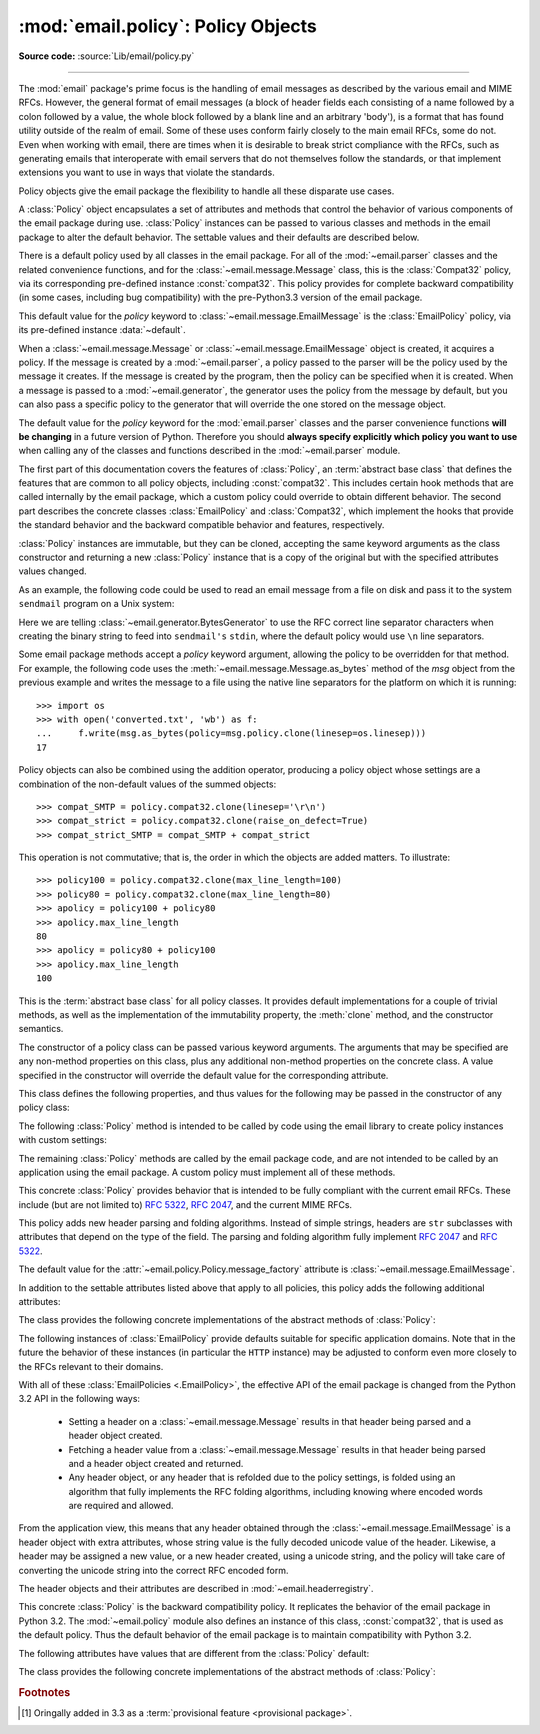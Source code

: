 :mod:`email.policy`: Policy Objects
-----------------------------------

.. module:: email.policy
   :synopsis: Controlling the parsing and generating of messages

.. moduleauthor:: R. David Murray <rdmurray@bitdance.com>
.. sectionauthor:: R. David Murray <rdmurray@bitdance.com>

.. versionadded:: 3.3

**Source code:** :source:`Lib/email/policy.py`

--------------

The :mod:`email` package's prime focus is the handling of email messages as
described by the various email and MIME RFCs.  However, the general format of
email messages (a block of header fields each consisting of a name followed by
a colon followed by a value, the whole block followed by a blank line and an
arbitrary 'body'), is a format that has found utility outside of the realm of
email.  Some of these uses conform fairly closely to the main email RFCs, some
do not.  Even when working with email, there are times when it is desirable to
break strict compliance with the RFCs, such as generating emails that
interoperate with email servers that do not themselves follow the standards, or
that implement extensions you want to use in ways that violate the
standards.

Policy objects give the email package the flexibility to handle all these
disparate use cases.

A :class:`Policy` object encapsulates a set of attributes and methods that
control the behavior of various components of the email package during use.
:class:`Policy` instances can be passed to various classes and methods in the
email package to alter the default behavior.  The settable values and their
defaults are described below.

There is a default policy used by all classes in the email package.  For all of
the :mod:`~email.parser` classes and the related convenience functions, and for
the :class:`~email.message.Message` class, this is the :class:`Compat32`
policy, via its corresponding pre-defined instance :const:`compat32`.  This
policy provides for complete backward compatibility (in some cases, including
bug compatibility) with the pre-Python3.3 version of the email package.

This default value for the *policy* keyword to
:class:`~email.message.EmailMessage` is the :class:`EmailPolicy` policy, via
its pre-defined instance :data:`~default`.

When a :class:`~email.message.Message` or :class:`~email.message.EmailMessage`
object is created, it acquires a policy.  If the message is created by a
:mod:`~email.parser`, a policy passed to the parser will be the policy used by
the message it creates.  If the message is created by the program, then the
policy can be specified when it is created.  When a message is passed to a
:mod:`~email.generator`, the generator uses the policy from the message by
default, but you can also pass a specific policy to the generator that will
override the one stored on the message object.

The default value for the *policy* keyword for the :mod:`email.parser` classes
and the parser convenience functions **will be changing** in a future version of
Python.  Therefore you should **always specify explicitly which policy you want
to use** when calling any of the classes and functions described in the
:mod:`~email.parser` module.

The first part of this documentation covers the features of :class:`Policy`, an
:term:`abstract base class` that defines the features that are common to all
policy objects, including :const:`compat32`.  This includes certain hook
methods that are called internally by the email package, which a custom policy
could override to obtain different behavior.  The second part describes the
concrete classes :class:`EmailPolicy` and :class:`Compat32`, which implement
the hooks that provide the standard behavior and the backward compatible
behavior and features, respectively.

:class:`Policy` instances are immutable, but they can be cloned, accepting the
same keyword arguments as the class constructor and returning a new
:class:`Policy` instance that is a copy of the original but with the specified
attributes values changed.

As an example, the following code could be used to read an email message from a
file on disk and pass it to the system ``sendmail`` program on a Unix system:

.. testsetup::

   from unittest import mock
   mocker = mock.patch('subprocess.Popen')
   m = mocker.start()
   proc = mock.MagicMock()
   m.return_value = proc
   proc.stdin.close.return_value = None
   mymsg = open('mymsg.txt', 'w')
   mymsg.write('To: abc@xyz.com\n\n')
   mymsg.flush()

.. doctest::

   >>> from email import message_from_binary_file
   >>> from email.generator import BytesGenerator
   >>> from email import policy
   >>> from subprocess import Popen, PIPE
   >>> with open('mymsg.txt', 'rb') as f:
   ...     msg = message_from_binary_file(f, policy=policy.default)
   >>> p = Popen(['sendmail', msg['To'].addresses[0]], stdin=PIPE)
   >>> g = BytesGenerator(p.stdin, policy=msg.policy.clone(linesep='\r\n'))
   >>> g.flatten(msg)
   >>> p.stdin.close()
   >>> rc = p.wait()

.. testcleanup::

   mymsg.close()
   mocker.stop()
   import os
   os.remove('mymsg.txt')

Here we are telling :class:`~email.generator.BytesGenerator` to use the RFC
correct line separator characters when creating the binary string to feed into
``sendmail's`` ``stdin``, where the default policy would use ``\n`` line
separators.

Some email package methods accept a *policy* keyword argument, allowing the
policy to be overridden for that method.  For example, the following code uses
the :meth:`~email.message.Message.as_bytes` method of the *msg* object from
the previous example and writes the message to a file using the native line
separators for the platform on which it is running::

   >>> import os
   >>> with open('converted.txt', 'wb') as f:
   ...     f.write(msg.as_bytes(policy=msg.policy.clone(linesep=os.linesep)))
   17

Policy objects can also be combined using the addition operator, producing a
policy object whose settings are a combination of the non-default values of the
summed objects::

   >>> compat_SMTP = policy.compat32.clone(linesep='\r\n')
   >>> compat_strict = policy.compat32.clone(raise_on_defect=True)
   >>> compat_strict_SMTP = compat_SMTP + compat_strict

This operation is not commutative; that is, the order in which the objects are
added matters.  To illustrate::

   >>> policy100 = policy.compat32.clone(max_line_length=100)
   >>> policy80 = policy.compat32.clone(max_line_length=80)
   >>> apolicy = policy100 + policy80
   >>> apolicy.max_line_length
   80
   >>> apolicy = policy80 + policy100
   >>> apolicy.max_line_length
   100


.. class:: Policy(**kw)

   This is the :term:`abstract base class` for all policy classes.  It provides
   default implementations for a couple of trivial methods, as well as the
   implementation of the immutability property, the :meth:`clone` method, and
   the constructor semantics.

   The constructor of a policy class can be passed various keyword arguments.
   The arguments that may be specified are any non-method properties on this
   class, plus any additional non-method properties on the concrete class.  A
   value specified in the constructor will override the default value for the
   corresponding attribute.

   This class defines the following properties, and thus values for the
   following may be passed in the constructor of any policy class:


   .. attribute:: max_line_length

      The maximum length of any line in the serialized output, not counting the
      end of line character(s).  Default is 78, per :rfc:`5322`.  A value of
      ``0`` or :const:`None` indicates that no line wrapping should be
      done at all.


   .. attribute:: linesep

      The string to be used to terminate lines in serialized output.  The
      default is ``\n`` because that's the internal end-of-line discipline used
      by Python, though ``\r\n`` is required by the RFCs.


   .. attribute:: cte_type

      Controls the type of Content Transfer Encodings that may be or are
      required to be used.  The possible values are:

      .. tabularcolumns:: |l|L|

      ========  ===============================================================
      ``7bit``  all data must be "7 bit clean" (ASCII-only).  This means that
                where necessary data will be encoded using either
                quoted-printable or base64 encoding.

      ``8bit``  data is not constrained to be 7 bit clean.  Data in headers is
                still required to be ASCII-only and so will be encoded (see
                :meth:`fold_binary` and :attr:`~EmailPolicy.utf8` below for
                exceptions), but body parts may use the ``8bit`` CTE.
      ========  ===============================================================

      A ``cte_type`` value of ``8bit`` only works with ``BytesGenerator``, not
      ``Generator``, because strings cannot contain binary data.  If a
      ``Generator`` is operating under a policy that specifies
      ``cte_type=8bit``, it will act as if ``cte_type`` is ``7bit``.


   .. attribute:: raise_on_defect

      If :const:`True`, any defects encountered will be raised as errors.  If
      :const:`False` (the default), defects will be passed to the
      :meth:`register_defect` method.


   .. attribute:: mangle_from\_

      If :const:`True`, lines starting with *"From "* in the body are
      escaped by putting a ``>`` in front of them. This parameter is used when
      the message is being serialized by a generator.
      Default: :const:`False`.

      .. versionadded:: 3.5
         The *mangle_from_* parameter.


   .. attribute:: message_factory

      A factory function for constructing a new empty message object.  Used
      by the parser when building messages.  Defaults to ``None``, in
      which case :class:`~email.message.Message` is used.

      .. versionadded:: 3.6

   The following :class:`Policy` method is intended to be called by code using
   the email library to create policy instances with custom settings:


   .. method:: clone(**kw)

      Return a new :class:`Policy` instance whose attributes have the same
      values as the current instance, except where those attributes are
      given new values by the keyword arguments.


   The remaining :class:`Policy` methods are called by the email package code,
   and are not intended to be called by an application using the email package.
   A custom policy must implement all of these methods.


   .. method:: handle_defect(obj, defect)

      Handle a *defect* found on *obj*.  When the email package calls this
      method, *defect* will always be a subclass of
      :class:`~email.errors.Defect`.

      The default implementation checks the :attr:`raise_on_defect` flag.  If
      it is ``True``, *defect* is raised as an exception.  If it is ``False``
      (the default), *obj* and *defect* are passed to :meth:`register_defect`.


   .. method:: register_defect(obj, defect)

      Register a *defect* on *obj*.  In the email package, *defect* will always
      be a subclass of :class:`~email.errors.Defect`.

      The default implementation calls the ``append`` method of the ``defects``
      attribute of *obj*.  When the email package calls :attr:`handle_defect`,
      *obj* will normally have a ``defects`` attribute that has an ``append``
      method.  Custom object types used with the email package (for example,
      custom ``Message`` objects) should also provide such an attribute,
      otherwise defects in parsed messages will raise unexpected errors.


   .. method:: header_max_count(name)

      Return the maximum allowed number of headers named *name*.

      Called when a header is added to an :class:`~email.message.EmailMessage`
      or :class:`~email.message.Message` object.  If the returned value is not
      ``0`` or ``None``, and there are already a number of headers with the
      name *name* greather than or equal to the value returned, a
      :exc:`ValueError` is raised.

      Because the default behavior of ``Message.__setitem__`` is to append the
      value to the list of headers, it is easy to create duplicate headers
      without realizing it.  This method allows certain headers to be limited
      in the number of instances of that header that may be added to a
      ``Message`` programmatically.  (The limit is not observed by the parser,
      which will faithfully produce as many headers as exist in the message
      being parsed.)

      The default implementation returns ``None`` for all header names.


   .. method:: header_source_parse(sourcelines)

      The email package calls this method with a list of strings, each string
      ending with the line separation characters found in the source being
      parsed.  The first line includes the field header name and separator.
      All whitespace in the source is preserved.  The method should return the
      ``(name, value)`` tuple that is to be stored in the ``Message`` to
      represent the parsed header.

      If an implementation wishes to retain compatibility with the existing
      email package policies, *name* should be the case preserved name (all
      characters up to the '``:``' separator), while *value* should be the
      unfolded value (all line separator characters removed, but whitespace
      kept intact), stripped of leading whitespace.

      *sourcelines* may contain surrogateescaped binary data.

      There is no default implementation


   .. method:: header_store_parse(name, value)

      The email package calls this method with the name and value provided by
      the application program when the application program is modifying a
      ``Message`` programmatically (as opposed to a ``Message`` created by a
      parser).  The method should return the ``(name, value)`` tuple that is to
      be stored in the ``Message`` to represent the header.

      If an implementation wishes to retain compatibility with the existing
      email package policies, the *name* and *value* should be strings or
      string subclasses that do not change the content of the passed in
      arguments.

      There is no default implementation


   .. method:: header_fetch_parse(name, value)

      The email package calls this method with the *name* and *value* currently
      stored in the ``Message`` when that header is requested by the
      application program, and whatever the method returns is what is passed
      back to the application as the value of the header being retrieved.
      Note that there may be more than one header with the same name stored in
      the ``Message``; the method is passed the specific name and value of the
      header destined to be returned to the application.

      *value* may contain surrogateescaped binary data.  There should be no
      surrogateescaped binary data in the value returned by the method.

      There is no default implementation


   .. method:: fold(name, value)

      The email package calls this method with the *name* and *value* currently
      stored in the ``Message`` for a given header.  The method should return a
      string that represents that header "folded" correctly (according to the
      policy settings) by composing the *name* with the *value* and inserting
      :attr:`linesep` characters at the appropriate places.  See :rfc:`5322`
      for a discussion of the rules for folding email headers.

      *value* may contain surrogateescaped binary data.  There should be no
      surrogateescaped binary data in the string returned by the method.


   .. method:: fold_binary(name, value)

      The same as :meth:`fold`, except that the returned value should be a
      bytes object rather than a string.

      *value* may contain surrogateescaped binary data.  These could be
      converted back into binary data in the returned bytes object.



.. class:: EmailPolicy(**kw)

   This concrete :class:`Policy` provides behavior that is intended to be fully
   compliant with the current email RFCs.  These include (but are not limited
   to) :rfc:`5322`, :rfc:`2047`, and the current MIME RFCs.

   This policy adds new header parsing and folding algorithms.  Instead of
   simple strings, headers are ``str`` subclasses with attributes that depend
   on the type of the field.  The parsing and folding algorithm fully implement
   :rfc:`2047` and :rfc:`5322`.

   The default value for the :attr:`~email.policy.Policy.message_factory`
   attribute is :class:`~email.message.EmailMessage`.

   In addition to the settable attributes listed above that apply to all
   policies, this policy adds the following additional attributes:

   .. versionadded:: 3.6 [1]_


   .. attribute:: utf8

      If ``False``, follow :rfc:`5322`, supporting non-ASCII characters in
      headers by encoding them as "encoded words".  If ``True``, follow
      :rfc:`6532` and use ``utf-8`` encoding for headers.  Messages
      formatted in this way may be passed to SMTP servers that support
      the ``SMTPUTF8`` extension (:rfc:`6531`).


   .. attribute:: refold_source

      If the value for a header in the ``Message`` object originated from a
      :mod:`~email.parser` (as opposed to being set by a program), this
      attribute indicates whether or not a generator should refold that value
      when transforming the message back into serialized form.  The possible
      values are:

      ========  ===============================================================
      ``none``  all source values use original folding

      ``long``  source values that have any line that is longer than
                ``max_line_length`` will be refolded

      ``all``   all values are refolded.
      ========  ===============================================================

      The default is ``long``.


   .. attribute:: header_factory

      A callable that takes two arguments, ``name`` and ``value``, where
      ``name`` is a header field name and ``value`` is an unfolded header field
      value, and returns a string subclass that represents that header.  A
      default ``header_factory`` (see :mod:`~email.headerregistry`) is provided
      that supports custom parsing for the various address and date :RFC:`5322`
      header field types, and the major MIME header field stypes.  Support for
      additional custom parsing will be added in the future.


   .. attribute:: content_manager

      An object with at least two methods: get_content and set_content.  When
      the :meth:`~email.message.EmailMessage.get_content` or
      :meth:`~email.message.EmailMessage.set_content` method of an
      :class:`~email.message.EmailMessage` object is called, it calls the
      corresponding method of this object, passing it the message object as its
      first argument, and any arguments or keywords that were passed to it as
      additional arguments.  By default ``content_manager`` is set to
      :data:`~email.contentmanager.raw_data_manager`.

      .. versionadded:: 3.4


   The class provides the following concrete implementations of the abstract
   methods of :class:`Policy`:


   .. method:: header_max_count(name)

      Returns the value of the
      :attr:`~email.headerregistry.BaseHeader.max_count` attribute of the
      specialized class used to represent the header with the given name.


   .. method:: header_source_parse(sourcelines)


      The name is parsed as everything up to the '``:``' and returned
      unmodified.  The value is determined by stripping leading whitespace off
      the remainder of the first line, joining all subsequent lines together,
      and stripping any trailing carriage return or linefeed characters.


   .. method:: header_store_parse(name, value)

      The name is returned unchanged.  If the input value has a ``name``
      attribute and it matches *name* ignoring case, the value is returned
      unchanged.  Otherwise the *name* and *value* are passed to
      ``header_factory``, and the resulting header object is returned as
      the value.  In this case a ``ValueError`` is raised if the input value
      contains CR or LF characters.


   .. method:: header_fetch_parse(name, value)

      If the value has a ``name`` attribute, it is returned to unmodified.
      Otherwise the *name*, and the *value* with any CR or LF characters
      removed, are passed to the ``header_factory``, and the resulting
      header object is returned.  Any surrogateescaped bytes get turned into
      the unicode unknown-character glyph.


   .. method:: fold(name, value)

      Header folding is controlled by the :attr:`refold_source` policy setting.
      A value is considered to be a 'source value' if and only if it does not
      have a ``name`` attribute (having a ``name`` attribute means it is a
      header object of some sort).  If a source value needs to be refolded
      according to the policy, it is converted into a header object by
      passing the *name* and the *value* with any CR and LF characters removed
      to the ``header_factory``.  Folding of a header object is done by
      calling its ``fold`` method with the current policy.

      Source values are split into lines using :meth:`~str.splitlines`.  If
      the value is not to be refolded, the lines are rejoined using the
      ``linesep`` from the policy and returned.  The exception is lines
      containing non-ascii binary data.  In that case the value is refolded
      regardless of the ``refold_source`` setting, which causes the binary data
      to be CTE encoded using the ``unknown-8bit`` charset.


   .. method:: fold_binary(name, value)

      The same as :meth:`fold` if :attr:`~Policy.cte_type` is ``7bit``, except
      that the returned value is bytes.

      If :attr:`~Policy.cte_type` is ``8bit``, non-ASCII binary data is
      converted back
      into bytes.  Headers with binary data are not refolded, regardless of the
      ``refold_header`` setting, since there is no way to know whether the
      binary data consists of single byte characters or multibyte characters.


The following instances of :class:`EmailPolicy` provide defaults suitable for
specific application domains.  Note that in the future the behavior of these
instances (in particular the ``HTTP`` instance) may be adjusted to conform even
more closely to the RFCs relevant to their domains.


.. data:: default

   An instance of ``EmailPolicy`` with all defaults unchanged.  This policy
   uses the standard Python ``\n`` line endings rather than the RFC-correct
   ``\r\n``.


.. data:: SMTP

   Suitable for serializing messages in conformance with the email RFCs.
   Like ``default``, but with ``linesep`` set to ``\r\n``, which is RFC
   compliant.


.. data:: SMTPUTF8

   The same as ``SMTP`` except that :attr:`~EmailPolicy.utf8` is ``True``.
   Useful for serializing messages to a message store without using encoded
   words in the headers.  Should only be used for SMTP trasmission if the
   sender or recipient addresses have non-ASCII characters (the
   :meth:`smtplib.SMTP.send_message` method handles this automatically).


.. data:: HTTP

   Suitable for serializing headers with for use in HTTP traffic.  Like
   ``SMTP`` except that ``max_line_length`` is set to ``None`` (unlimited).


.. data:: strict

   Convenience instance.  The same as ``default`` except that
   ``raise_on_defect`` is set to ``True``.  This allows any policy to be made
   strict by writing::

        somepolicy + policy.strict


With all of these :class:`EmailPolicies <.EmailPolicy>`, the effective API of
the email package is changed from the Python 3.2 API in the following ways:

   * Setting a header on a :class:`~email.message.Message` results in that
     header being parsed and a header object created.

   * Fetching a header value from a :class:`~email.message.Message` results
     in that header being parsed and a header object created and
     returned.

   * Any header object, or any header that is refolded due to the
     policy settings, is folded using an algorithm that fully implements the
     RFC folding algorithms, including knowing where encoded words are required
     and allowed.

From the application view, this means that any header obtained through the
:class:`~email.message.EmailMessage` is a header object with extra
attributes, whose string value is the fully decoded unicode value of the
header.  Likewise, a header may be assigned a new value, or a new header
created, using a unicode string, and the policy will take care of converting
the unicode string into the correct RFC encoded form.

The header objects and their attributes are described in
:mod:`~email.headerregistry`.



.. class:: Compat32(**kw)

   This concrete :class:`Policy` is the backward compatibility policy.  It
   replicates the behavior of the email package in Python 3.2.  The
   :mod:`~email.policy` module also defines an instance of this class,
   :const:`compat32`, that is used as the default policy.  Thus the default
   behavior of the email package is to maintain compatibility with Python 3.2.

   The following attributes have values that are different from the
   :class:`Policy` default:


   .. attribute:: mangle_from_

      The default is ``True``.


   The class provides the following concrete implementations of the
   abstract methods of :class:`Policy`:


   .. method:: header_source_parse(sourcelines)

      The name is parsed as everything up to the '``:``' and returned
      unmodified.  The value is determined by stripping leading whitespace off
      the remainder of the first line, joining all subsequent lines together,
      and stripping any trailing carriage return or linefeed characters.


   .. method:: header_store_parse(name, value)

      The name and value are returned unmodified.


   .. method:: header_fetch_parse(name, value)

      If the value contains binary data, it is converted into a
      :class:`~email.header.Header` object using the ``unknown-8bit`` charset.
      Otherwise it is returned unmodified.


   .. method:: fold(name, value)

      Headers are folded using the :class:`~email.header.Header` folding
      algorithm, which preserves existing line breaks in the value, and wraps
      each resulting line to the ``max_line_length``.  Non-ASCII binary data are
      CTE encoded using the ``unknown-8bit`` charset.


   .. method:: fold_binary(name, value)

      Headers are folded using the :class:`~email.header.Header` folding
      algorithm, which preserves existing line breaks in the value, and wraps
      each resulting line to the ``max_line_length``.  If ``cte_type`` is
      ``7bit``, non-ascii binary data is CTE encoded using the ``unknown-8bit``
      charset.  Otherwise the original source header is used, with its existing
      line breaks and any (RFC invalid) binary data it may contain.


.. data:: compat32

   An instance of :class:`Compat32`, providing  backward compatibility with the
   behavior of the email package in Python 3.2.


.. rubric:: Footnotes

.. [1] Oringally added in 3.3 as a :term:`provisional feature <provisional
       package>`.
